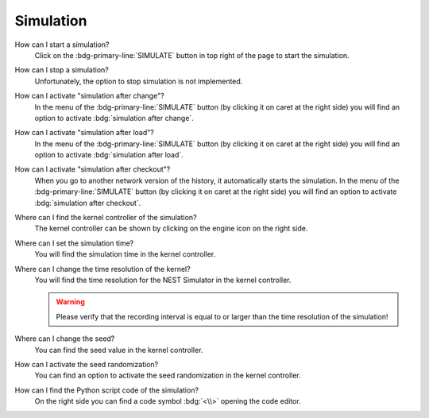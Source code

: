 Simulation
==========

How can I start a simulation?
   Click on the :bdg-primary-line:`SIMULATE` button in top right of the page to start the simulation.

How can I stop a simulation?
   Unfortunately, the option to stop simulation is not implemented.

How can I activate "simulation after change"?
   In the menu of the :bdg-primary-line:`SIMULATE` button (by clicking it on caret at the right side)
   you will find an option to activate :bdg:`simulation after change`.

How can I activate "simulation after load"?
   In the menu of the :bdg-primary-line:`SIMULATE` button (by clicking it on caret at the right side)
   you will find an option to activate :bdg:`simulation after load`.

How can I activate "simulation after checkout"?
   When you go to another network version of the history, it automatically starts the simulation.
   In the menu of the :bdg-primary-line:`SIMULATE` button (by clicking it on caret at the right side)
   you will find an option to activate :bdg:`simulation after checkout`.

Where can I find the kernel controller of the simulation?
   The kernel controller can be shown by clicking on the engine icon on the right side.

   .. seeAlso::
      - :ref:`Kernel controller <controller-sidebar_kernel-settings>`

Where can I set the simulation time?
   You will find the simulation time in the kernel controller.

   .. seeAlso::
      - :ref:`Change simulation time in the kernel controller <controller-sidebar_kernel-settings>`

Where can I change the time resolution of the kernel?
   You will find the time resolution for the NEST Simulator in the kernel controller.

   .. warning::
      Please verify that the recording interval is equal to
      or larger than the time resolution of the simulation!

   .. seeAlso::
      - :ref:`Change time resolution in the kernel controller <controller-sidebar_kernel-settings>`

Where can I change the seed?
   You can find the seed value in the kernel controller.

   .. seeAlso::
      - :ref:`Change seed in the kernel controller <controller-sidebar_kernel-settings>`

How can I activate the seed randomization?
   You can find an option to activate the seed randomization in the kernel controller.

   .. seeAlso::
      - :ref:`Activate seed randomization in the kernel controller <controller-sidebar_kernel-settings>`

How can I find the Python script code of the simulation?
   On the right side you can find a code symbol :bdg:`<\\>` opening the code editor.

   .. seeAlso::
      - :ref:`Code editor <controller-sidebar_code-editor>`
